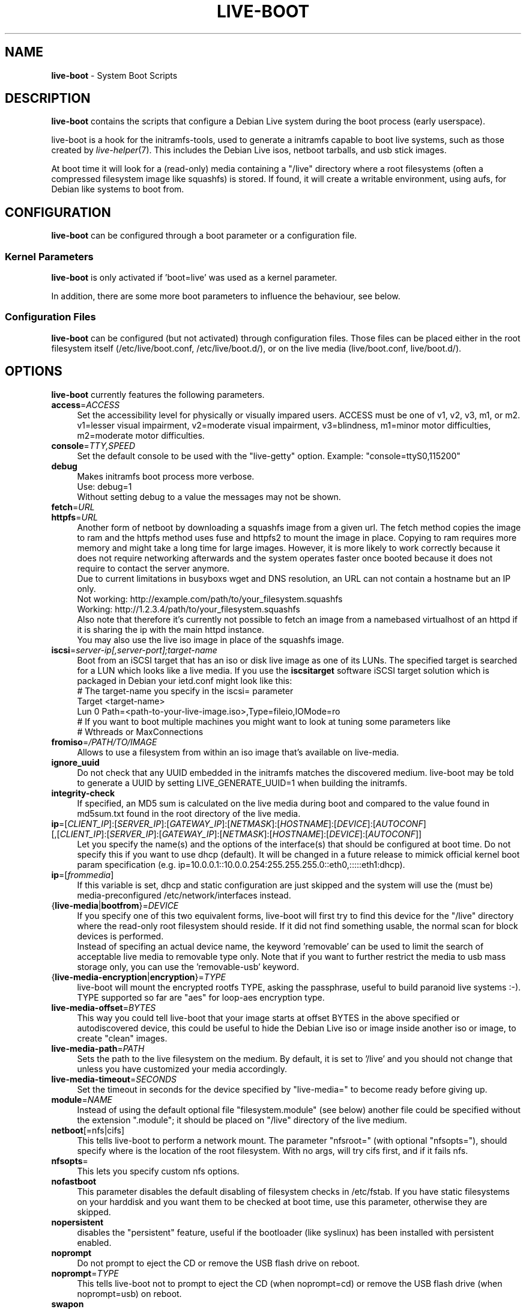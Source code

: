 .TH LIVE\-BOOT 7 2010\-10\-27 3.0~a10 "Debian Live Project"

.SH NAME
\fBlive\-boot\fR \- System Boot Scripts

.SH DESCRIPTION
\fBlive\-boot\fR contains the scripts that configure a Debian Live system during the boot process (early userspace).
.PP
.\" FIXME
live\-boot is a hook for the initramfs\-tools, used to generate a initramfs capable to boot live systems, such as those created by \fIlive\-helper\fR(7). This includes the Debian Live isos, netboot tarballs, and usb stick images.
.PP
At boot time it will look for a (read\-only) media containing a "/live" directory where a root filesystems (often a compressed filesystem image like squashfs) is stored. If found, it will create a writable environment, using aufs, for Debian like systems to boot from.
.\" FIXME

.SH CONFIGURATION
\fBlive\-boot\fR can be configured through a boot parameter or a configuration file.

.SS Kernel Parameters
\fBlive\-boot\fR is only activated if 'boot=live' was used as a kernel parameter.
.PP
In addition, there are some more boot parameters to influence the behaviour, see below.

.SS Configuration Files
\fBlive\-boot\fR can be configured (but not activated) through configuration files. Those files can be placed either in the root filesystem itself (/etc/live/boot.conf, /etc/live/boot.d/), or on the live media (live/boot.conf, live/boot.d/).

.SH OPTIONS
\fBlive\-boot\fR currently features the following parameters.
.\" FIXME
.IP "\fBaccess\fR=\fIACCESS\fR" 4
Set the accessibility level for physically or visually impared users. ACCESS must be one of v1, v2, v3, m1, or m2. v1=lesser visual impairment, v2=moderate visual impairment, v3=blindness, m1=minor motor difficulties, m2=moderate motor difficulties.
.IP "\fBconsole\fR=\fITTY,SPEED\fR" 4
Set the default console to be used with the "live\-getty" option. Example: "console=ttyS0,115200"
.IP "\fBdebug\fR" 4
Makes initramfs boot process more verbose.
.br
Use: debug=1
.br
Without setting debug to a value the messages may not be shown.
.IP "\fBfetch\fR=\fIURL\fR" 4
.IP "\fBhttpfs\fR=\fIURL\fR" 4
Another form of netboot by downloading a squashfs image from a given url.
The fetch method copies the image to ram and the httpfs method uses fuse and
httpfs2 to mount the image in place. Copying to ram requires more memory and
might take a long time for large images. However, it is more likely to work
correctly because it does not require networking afterwards and the system
operates faster once booted because it does not require to contact the server
anymore.
.br
Due to current limitations in busyboxs wget and DNS resolution, an URL can not contain a hostname but an IP only.
.br
Not working: http://example.com/path/to/your_filesystem.squashfs
.br
Working: http://1.2.3.4/path/to/your_filesystem.squashfs
.br
Also note that therefore it's currently not possible to fetch an image from a namebased virtualhost of an httpd if it is sharing the ip with the main httpd instance.
.br
You may also use the live iso image in place of the squashfs image.
.IP "\fBiscsi\fR=\fIserver-ip[,server-port];target-name\fR" 4
Boot from an iSCSI target that has an iso or disk live image as one of its LUNs. The specified target is searched for a LUN which looks like a live media. If you use the \fBiscsitarget\fR software iSCSI target solution which is packaged in Debian your ietd.conf might look like this:
.br
# The target-name you specify in the iscsi= parameter
.br
Target <target-name>
  Lun 0 Path=<path-to-your-live-image.iso>,Type=fileio,IOMode=ro
  # If you want to boot multiple machines you might want to look at tuning some parameters like
  # Wthreads or MaxConnections
.IP "\fBfromiso\fR=\fI/PATH/TO/IMAGE\fI" 4
Allows to use a filesystem from within an iso image that's available on live-media.
.IP "\fBignore_uuid\fR" 4
Do not check that any UUID embedded in the initramfs matches the discovered medium. live\-boot may be told to generate a UUID by setting LIVE_GENERATE_UUID=1 when building the initramfs.
.IP "\fBintegrity\-check\fR" 4
If specified, an MD5 sum is calculated on the live media during boot and compared to the value found in md5sum.txt found in the root directory of the live media.
.IP "\fBip\fR=[\fICLIENT_IP\fR]:[\fISERVER_IP\fR]:[\fIGATEWAY_IP\fR]:[\fINETMASK\fR]:[\fIHOSTNAME\fR]:[\fIDEVICE\fR]:[\fIAUTOCONF\fR] [,[\fICLIENT_IP\fR]:[\fISERVER_IP\fR]:[\fIGATEWAY_IP\fR]:[\fINETMASK\fR]:[\fIHOSTNAME\fR]:[\fIDEVICE\fR]:[\fIAUTOCONF\fR]]" 4
Let you specify the name(s) and the options of the interface(s) that should be configured at boot time. Do not specify this if you want to use dhcp (default). It will be changed in a future release to mimick official kernel boot param specification (e.g. ip=10.0.0.1::10.0.0.254:255.255.255.0::eth0,:::::eth1:dhcp).
.IP "\fBip\fR=[\fIfrommedia\fR]" 4
If this variable is set, dhcp and static configuration are just skipped and the system will use the (must be) media\-preconfigured /etc/network/interfaces instead.
.IP "{\fBlive\-media\fR|\fBbootfrom\fR}=\fIDEVICE\fR" 4
If you specify one of this two equivalent forms, live\-boot will first try to find this device for the "/live" directory where the read\-only root filesystem should reside. If it did not find something usable, the normal scan for block devices is performed.
.br
Instead of specifing an actual device name, the keyword 'removable' can be used to limit the search of acceptable live media to removable type only. Note that if you want to further restrict the media to usb mass storage only, you can use the 'removable\-usb' keyword.
.IP "{\fBlive\-media\-encryption\fR|\fBencryption\fR}=\fITYPE\fI" 4
live\-boot will mount the encrypted rootfs TYPE, asking the passphrase, useful to build paranoid live systems :\-). TYPE supported so far are "aes" for loop\-aes encryption type.
.IP "\fBlive\-media\-offset\fR=\fIBYTES\fR" 4
This way you could tell live\-boot that your image starts at offset BYTES in the above specified or autodiscovered device, this could be useful to hide the Debian Live iso or image inside another iso or image, to create "clean" images.
.IP "\fBlive\-media\-path\fR=\fIPATH\fR" 4
Sets the path to the live filesystem on the medium. By default, it is set to '/live' and you should not change that unless you have customized your media accordingly.
.IP "\fBlive\-media\-timeout\fR=\fISECONDS\fI" 4
Set the timeout in seconds for the device specified by "live\-media=" to become ready before giving up.
.IP "\fBmodule\fR=\fINAME\fR" 4
Instead of using the default optional file "filesystem.module" (see below) another file could be specified without the extension ".module"; it should be placed on "/live" directory of the live medium.
.IP "\fBnetboot\fR[=nfs|cifs]" 4
This tells live\-boot to perform a network mount. The parameter "nfsroot=" (with optional "nfsopts="), should specify where is the location of the root filesystem.  With no args, will try cifs first, and if it fails nfs.
.IP "\fBnfsopts\fR=" 4
This lets you specify custom nfs options.
.IP "\fBnofastboot\fR" 4
This parameter disables the default disabling of filesystem checks in /etc/fstab. If you have static filesystems on your harddisk and you want them to be checked at boot time, use this parameter, otherwise they are skipped.
.IP "\fBnopersistent\fR" 4
disables the "persistent" feature, useful if the bootloader (like syslinux) has been installed with persistent enabled.
.IP "\fBnoprompt\fR" 4
Do not prompt to eject the CD or remove the USB flash drive on reboot.
.IP "\fBnoprompt\fR=\fITYPE\fR" 4
This tells live-boot not to prompt to eject the CD (when noprompt=cd) or remove the USB flash drive (when noprompt=usb) on reboot.
.IP "\fBswapon\fR" 4
This parameter enables usage of local swap partitions.
.IP "\fBpersistent\fR[={nofiles|cryptsetup}]" 4
live\-boot will look for persistent and snapshot partitions or files labeled "live\-rw", "home\-rw", and files called "live\-sn*", "home\-sn*" and will try to, in order: mount as /cow the first, mount the second in /home, and just copy the contents of the latter in appropriate locations (snapshots). Snapshots will be tried to be updated on reboot/shutdown. Look at live\-snapshot(1) for more informations.
.br
If "nofiles" is specified, only filesystems with matching labels will be searched; no filesystems will be traversed looking for archives or image files. This results in shorter boot times.
.br
If "cryptsetup" is specified, filesystems stored on Luks\-encrypted devices will be considered as well as others when searching for a persistence filesystem; the user will be prompted for any needed decryption passphrase.
.IP "\fBpersistent\-path\fR=\fIPATH\fR" 4
live\-boot will look for persistency files in the root directory of a partition, with this parameter, the path can be configured so that you can have multiple directories on the same partition to store persistency files.
.IP "\fBpersistent\-subtext\fR=\fISUFFIX\fR" 4
Add a suffix when searching for the image filenames or partition labels to use for the above mentioned persistent feature, the SUFFIX will be added after a dash (e.g.: "live-sn" would transform to "live-sn-SUFFIX"). This is handy to test multiple live-boot based live-systems with different persistent storage choices.
.IP "{\fBpreseed/file\fR|\fBfile\fR}=\fIFILE\fR" 4
A path to a file present on the rootfs could be used to preseed debconf database.
.IP "\fBpackage/question\fR=\fIVALUE\fR" 4
All debian installed packages could be preseeded from command\-line that way, beware of blanks spaces, they will interfere with parsing, use a preseed file in this case.
.IP "\fBquickreboot\fR" 4
This option causes live\-boot to reboot without attempting to eject the media and without asking the user to remove the boot media.
.IP "\fBshowmounts\fR" 4
This parameter will make live\-boot to show on "/" the ro filesystems (mostly compressed) on "/live". This is not enabled by default because could lead to problems by applications like "mono" which store binary paths on installation.
.IP "\fBsilent\fR" 4
If you boot with the normal quiet parameter, live\-boot hides most messages of its own. When adding silent, it hides all.
.IP "\fBtodisk\fR=\fIDEVICE\fR" 4
Adding this parameter, live\-boot will try to copy the entire read\-only media to the specified device before mounting the root filesystem. It probably needs a lot of free space. Subsequent boots should then skip this step and just specify the "live\-media=DEVICE" boot parameter with the same DEVICE used this time.
.IP "\fBtoram\fR" 4
Adding this parameter, live\-boot will try to copy the whole read\-only media to the computer's RAM before mounting the root filesystem. This could need a lot of ram, according to the space used by the read\-only media.
.IP "\fBunion\fR=aufs|unionfs\fR" 4
By default, live\-boot uses aufs. With this parameter, you can switch to unionfs.
.\" FIXME

.\" FIXME
.SH FILES (old)
.IP "\fB/etc/live.conf\fR" 4
Some variables can be configured via this config file (inside the live system).
.IP "\fBlive/filesystem.module\fR" 4
This optional file (inside the live media) contains a list of white\-space or carriage\-return\-separated file names corresponding to disk images in the "/live" directory. If this file exists, only images listed here will be merged into the root aufs, and they will be loaded in the order listed here. The first entry in this file will be the "lowest" point in the aufs, and the last file in this list will be on the "top" of the aufs, directly below /cow.  Without this file, any images in the "/live" directory are loaded in alphanumeric order.
.IP "\fB/etc/live\-persistence.binds\fR" 4
This optional file (which resides in the rootfs system, not in the live media) is used as a list of directories which not need be persistent: ie. their content does not need to survive reboots when using the persistence features.
.br
This saves expensive writes and speeds up operations on volatile data such as web caches and temporary files (like e.g. /tmp and .mozilla) which are regenerated each time. This is achieved by bind mounting each listed directory with a tmpfs on the original path.
.\" FIXME

.SH FILES
.IP "\fB/etc/live/boot.conf\fR" 4
.IP "\fB/etc/live/boot.d/\fR" 4
.IP "\fBlive/boot.conf\fR" 4
.IP "\fBlive/boot.d/\fR" 4

.SH SEE ALSO
\fIlive\-snapshot\fR(1)
.PP
\fIlive\-build\fR(7)
.PP
\fIlive\-config\fR(7)
.PP
\fIlive\-tools\fR(7)

.SH HOMEPAGE
More information about live\-boot and the Debian Live project can be found on the homepage at <\fIhttp://live.debian.net/\fR> and in the manual at <\fIhttp://live.debian.net/manual/\fR>.

.SH BUGS
Bugs can be reported by submitting a bugreport for the live\-boot package in the Debian Bug Tracking System at <\fIhttp://bugs.debian.org/\fR> or by writing a mail to the Debian Live mailing list at <\fIdebian-live@lists.debian.org\fR>.

.SH AUTHOR
live\-boot was written by Daniel Baumann <\fIdaniel@debian.org\fR> for the Debian project.
